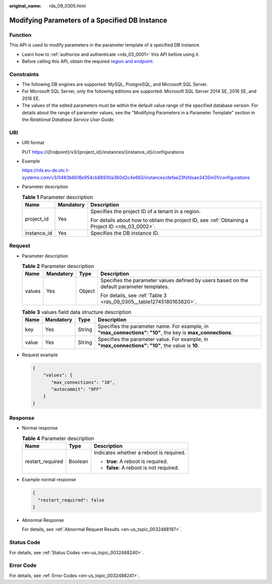 :original_name: rds_09_0305.html

.. _rds_09_0305:

Modifying Parameters of a Specified DB Instance
===============================================

Function
--------

This API is used to modify parameters in the parameter template of a specified DB instance.

-  Learn how to :ref:`authorize and authenticate <rds_03_0001>` this API before using it.
-  Before calling this API, obtain the required `region and endpoint <https://docs.otc.t-systems.com/en-us/endpoint/index.html>`__.

Constraints
-----------

-  The following DB engines are supported: MySQL, PostgreSQL, and Microsoft SQL Server.
-  For Microsoft SQL Server, only the following editions are supported: Microsoft SQL Server 2014 SE, 2016 SE, and 2016 EE.

-  The values of the edited parameters must be within the default value range of the specified database version. For details about the range of parameter values, see the "Modifying Parameters in a Parameter Template" section in the *Relational Database Service User Guide*.

URI
---

-  URI format

   PUT https://{*Endpoint*}/v3/{project_id}/instances/{instance_id}/configurations

-  Example

   https://rds.eu-de.otc.t-systems.com/v3/0483b6b16e954cb88930a360d2c4e663/instances/dsfae23fsfdsae3435in01/configurations

-  Parameter description

   .. table:: **Table 1** Parameter description

      +-----------------------+-----------------------+--------------------------------------------------------------------------------------------------+
      | Name                  | Mandatory             | Description                                                                                      |
      +=======================+=======================+==================================================================================================+
      | project_id            | Yes                   | Specifies the project ID of a tenant in a region.                                                |
      |                       |                       |                                                                                                  |
      |                       |                       | For details about how to obtain the project ID, see :ref:`Obtaining a Project ID <rds_03_0002>`. |
      +-----------------------+-----------------------+--------------------------------------------------------------------------------------------------+
      | instance_id           | Yes                   | Specifies the DB instance ID.                                                                    |
      +-----------------------+-----------------------+--------------------------------------------------------------------------------------------------+

Request
-------

-  Parameter description

   .. table:: **Table 2** Parameter description

      +-----------------+-----------------+-----------------+-------------------------------------------------------------------------------------------+
      | Name            | Mandatory       | Type            | Description                                                                               |
      +=================+=================+=================+===========================================================================================+
      | values          | Yes             | Object          | Specifies the parameter values defined by users based on the default parameter templates. |
      |                 |                 |                 |                                                                                           |
      |                 |                 |                 | For details, see :ref:`Table 3 <rds_09_0305__table12745180163820>`.                       |
      +-----------------+-----------------+-----------------+-------------------------------------------------------------------------------------------+

   .. _rds_09_0305__table12745180163820:

   .. table:: **Table 3** values field data structure description

      +-------+-----------+--------+------------------------------------------------------------------------------------------------------------+
      | Name  | Mandatory | Type   | Description                                                                                                |
      +=======+===========+========+============================================================================================================+
      | key   | Yes       | String | Specifies the parameter name. For example, in **"max_connections": "10"**, the key is **max_connections**. |
      +-------+-----------+--------+------------------------------------------------------------------------------------------------------------+
      | value | Yes       | String | Specifies the parameter value. For example, in **"max_connections": "10"**, the value is **10**.           |
      +-------+-----------+--------+------------------------------------------------------------------------------------------------------------+

-  Request example

   .. code-block:: text

      {
          "values": {
             "max_connections": "10",
             "autocommit": "OFF"
          }
      }

Response
--------

-  Normal response

   .. table:: **Table 4** Parameter description

      +-----------------------+-----------------------+-----------------------------------------+
      | Name                  | Type                  | Description                             |
      +=======================+=======================+=========================================+
      | restart_required      | Boolean               | Indicates whether a reboot is required. |
      |                       |                       |                                         |
      |                       |                       | -  **true**: A reboot is required.      |
      |                       |                       | -  **false**: A reboot is not required. |
      +-----------------------+-----------------------+-----------------------------------------+

-  Example normal response

   .. code-block:: text

      {
        "restart_required": false
      }

-  Abnormal Response

   For details, see :ref:`Abnormal Request Results <en-us_topic_0032488197>`.

Status Code
-----------

For details, see :ref:`Status Codes <en-us_topic_0032488240>`.

Error Code
----------

For details, see :ref:`Error Codes <en-us_topic_0032488241>`.
